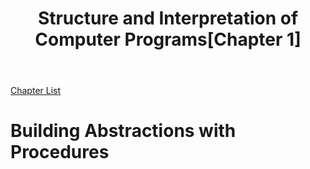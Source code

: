 # Turn off default internal styles
#+OPTIONS: html-style:nil html5-fancy:t

# Exporting to HTML5
#+HTML_DOCTYPE: html5
#+HTML_HEAD: <meta http-equiv="X-UA-Compatible" content="IE=edge">
#+HTML_HEAD: <meta name="viewport" content="width=device-width, initial-scale=1">

# Add notes.css here
#+HTML_HEAD: <link href="http://taopeng.me/org-notes-style/css/notes.css" rel="stylesheet" type="text/css" />

#+TITLE: Structure and Interpretation of Computer Programs ​[Chapter 1​]

[[../structure-and-interpretation.org][Chapter List]]

* Building Abstractions with Procedures
